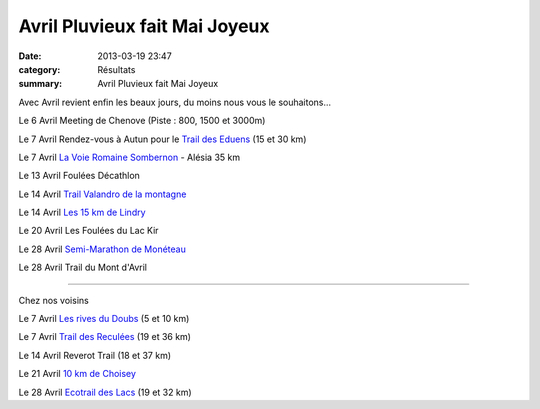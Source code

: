Avril Pluvieux fait Mai Joyeux
==============================

:date: 2013-03-19 23:47
:category: Résultats
:summary: Avril Pluvieux fait Mai Joyeux

Avec Avril revient enfin les beaux jours, du moins nous vous le souhaitons...


Le 6 Avril Meeting de Chenove (Piste : 800, 1500 et 3000m)


Le 7 Avril Rendez-vous à Autun pour le `Trail des Eduens <http://www.saautun-athle.com>`_  (15 et 30 km)


Le 7 Avril `La Voie Romaine Sombernon <http://www.dijonuc.athle.com>`_  - Alésia 35 km


Le 13 Avril Foulées Décathlon


Le 14 Avril `Trail Valandro de la montagne <http://www.bourgogneespritnature.over-blog.com>`_


Le 14 Avril `Les 15 km de Lindry <http://www.aspttauxerreathle.fr>`_


Le 20 Avril Les Foulées du Lac Kir


Le 28 Avril `Semi-Marathon de Monéteau <http://www.semimarathon.fr.st>`_


Le 28 Avril Trail du Mont d'Avril


***************


Chez nos voisins


Le 7 Avril `Les rives du Doubs <http://www.besancon.asptt.com>`_  (5 et 10 km)


Le 7 Avril `Trail des Reculées <http://www.mjclons.com/>`_  (19 et 36 km)


Le 14 Avril Reverot Trail (18 et 37 km)


Le 21 Avril `10 km de Choisey <http://dac.hors.stade.free.fr>`_


Le 28 Avril `Ecotrail des Lacs <http://www.ecotraildeslacs.fr>`_  (19 et 32 km)
